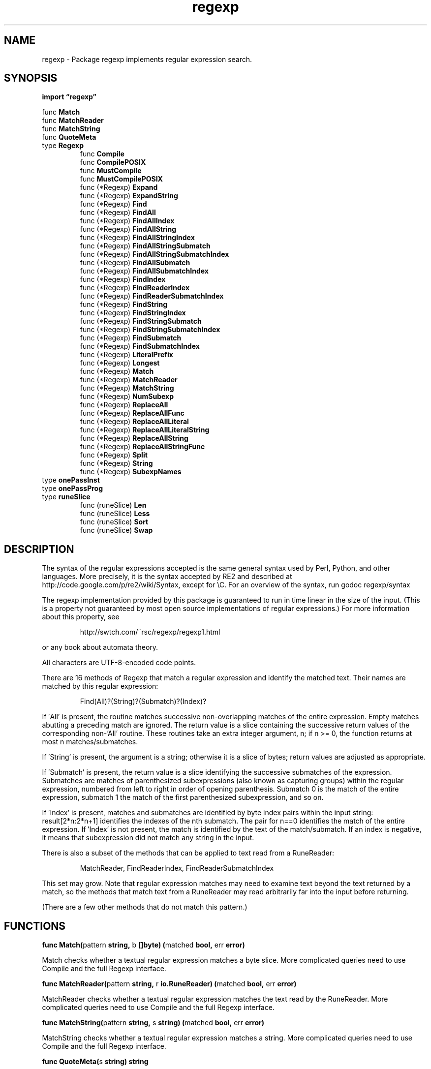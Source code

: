 .\"    Automatically generated by mango(1)
.TH "regexp" 3 "2014-11-26" "version 2014-11-26" "Go Packages"
.SH "NAME"
regexp \- Package regexp implements regular expression search.
.SH "SYNOPSIS"
.B import \*(lqregexp\(rq
.sp
.RB "func " Match
.sp 0
.RB "func " MatchReader
.sp 0
.RB "func " MatchString
.sp 0
.RB "func " QuoteMeta
.sp 0
.RB "type " Regexp
.sp 0
.RS
.RB "func " Compile
.sp 0
.RB "func " CompilePOSIX
.sp 0
.RB "func " MustCompile
.sp 0
.RB "func " MustCompilePOSIX
.sp 0
.RB "func (*Regexp) " Expand
.sp 0
.RB "func (*Regexp) " ExpandString
.sp 0
.RB "func (*Regexp) " Find
.sp 0
.RB "func (*Regexp) " FindAll
.sp 0
.RB "func (*Regexp) " FindAllIndex
.sp 0
.RB "func (*Regexp) " FindAllString
.sp 0
.RB "func (*Regexp) " FindAllStringIndex
.sp 0
.RB "func (*Regexp) " FindAllStringSubmatch
.sp 0
.RB "func (*Regexp) " FindAllStringSubmatchIndex
.sp 0
.RB "func (*Regexp) " FindAllSubmatch
.sp 0
.RB "func (*Regexp) " FindAllSubmatchIndex
.sp 0
.RB "func (*Regexp) " FindIndex
.sp 0
.RB "func (*Regexp) " FindReaderIndex
.sp 0
.RB "func (*Regexp) " FindReaderSubmatchIndex
.sp 0
.RB "func (*Regexp) " FindString
.sp 0
.RB "func (*Regexp) " FindStringIndex
.sp 0
.RB "func (*Regexp) " FindStringSubmatch
.sp 0
.RB "func (*Regexp) " FindStringSubmatchIndex
.sp 0
.RB "func (*Regexp) " FindSubmatch
.sp 0
.RB "func (*Regexp) " FindSubmatchIndex
.sp 0
.RB "func (*Regexp) " LiteralPrefix
.sp 0
.RB "func (*Regexp) " Longest
.sp 0
.RB "func (*Regexp) " Match
.sp 0
.RB "func (*Regexp) " MatchReader
.sp 0
.RB "func (*Regexp) " MatchString
.sp 0
.RB "func (*Regexp) " NumSubexp
.sp 0
.RB "func (*Regexp) " ReplaceAll
.sp 0
.RB "func (*Regexp) " ReplaceAllFunc
.sp 0
.RB "func (*Regexp) " ReplaceAllLiteral
.sp 0
.RB "func (*Regexp) " ReplaceAllLiteralString
.sp 0
.RB "func (*Regexp) " ReplaceAllString
.sp 0
.RB "func (*Regexp) " ReplaceAllStringFunc
.sp 0
.RB "func (*Regexp) " Split
.sp 0
.RB "func (*Regexp) " String
.sp 0
.RB "func (*Regexp) " SubexpNames
.sp 0
.RE
.RB "type " onePassInst
.sp 0
.RB "type " onePassProg
.sp 0
.RS
.RE
.RB "type " runeSlice
.sp 0
.RS
.RB "func (runeSlice) " Len
.sp 0
.RB "func (runeSlice) " Less
.sp 0
.RB "func (runeSlice) " Sort
.sp 0
.RB "func (runeSlice) " Swap
.sp 0
.RE
.SH "DESCRIPTION"
The syntax of the regular expressions accepted is the same general syntax used by Perl, Python, and other languages. 
More precisely, it is the syntax accepted by RE2 and described at http://code.google.com/p/re2/wiki/Syntax, except for \eC. 
For an overview of the syntax, run godoc regexp/syntax 
.PP
The regexp implementation provided by this package is guaranteed to run in time linear in the size of the input. 
(This is a property not guaranteed by most open source implementations of regular expressions.) For more information about this property, see 
.PP
.RS
http://swtch.com/~rsc/regexp/regexp1.html
.RE
.PP
or any book about automata theory. 
.PP
All characters are UTF\-8\-encoded code points. 
.PP
There are 16 methods of Regexp that match a regular expression and identify the matched text. 
Their names are matched by this regular expression: 
.PP
.RS
Find(All)?(String)?(Submatch)?(Index)?
.sp 0
.sp
.RE
.PP
If \(fmAll' is present, the routine matches successive non\-overlapping matches of the entire expression. 
Empty matches abutting a preceding match are ignored. 
The return value is a slice containing the successive return values of the corresponding non\-'All' routine. 
These routines take an extra integer argument, n; if n >= 0, the function returns at most n matches/submatches. 
.PP
If \(fmString' is present, the argument is a string; otherwise it is a slice of bytes; return values are adjusted as appropriate. 
.PP
If \(fmSubmatch' is present, the return value is a slice identifying the successive submatches of the expression. 
Submatches are matches of parenthesized subexpressions (also known as capturing groups) within the regular expression, numbered from left to right in order of opening parenthesis. 
Submatch 0 is the match of the entire expression, submatch 1 the match of the first parenthesized subexpression, and so on. 
.PP
If \(fmIndex' is present, matches and submatches are identified by byte index pairs within the input string: result[2*n:2*n+1] identifies the indexes of the nth submatch. 
The pair for n==0 identifies the match of the entire expression. 
If \(fmIndex' is not present, the match is identified by the text of the match/submatch. 
If an index is negative, it means that subexpression did not match any string in the input. 
.PP
There is also a subset of the methods that can be applied to text read from a RuneReader: 
.PP
.RS
MatchReader, FindReaderIndex, FindReaderSubmatchIndex
.sp 0
.sp
.RE
.PP
This set may grow. 
Note that regular expression matches may need to examine text beyond the text returned by a match, so the methods that match text from a RuneReader may read arbitrarily far into the input before returning. 
.PP
(There are a few other methods that do not match this pattern.) 
.SH "FUNCTIONS"
.PP
.BR "func Match(" "pattern" " string, " "b" " []byte) (" "matched" " bool, " "err" " error)"
.PP
Match checks whether a textual regular expression matches a byte slice. 
More complicated queries need to use Compile and the full Regexp interface. 
.PP
.BR "func MatchReader(" "pattern" " string, " "r" " io.RuneReader) (" "matched" " bool, " "err" " error)"
.PP
MatchReader checks whether a textual regular expression matches the text read by the RuneReader. 
More complicated queries need to use Compile and the full Regexp interface. 
.PP
.BR "func MatchString(" "pattern" " string, " "s" " string) (" "matched" " bool, " "err" " error)"
.PP
MatchString checks whether a textual regular expression matches a string. 
More complicated queries need to use Compile and the full Regexp interface. 
.PP
.BR "func QuoteMeta(" "s" " string) string"
.PP
QuoteMeta returns a string that quotes all regular expression metacharacters inside the argument text; the returned string is a regular expression matching the literal text. 
For example, QuoteMeta(`[foo]`) returns `\e[foo\e]`. 
.SH "TYPES"
.SS "Regexp"
.B type Regexp struct {
.RS
.sp 0
.B //contains unexported fields.
.RE
.B }
.PP
Regexp is the representation of a compiled regular expression. 
A Regexp is safe for concurrent use by multiple goroutines. 
.PP
.BR "func Compile(" "expr" " string) (*Regexp, error)"
.PP
Compile parses a regular expression and returns, if successful, a Regexp object that can be used to match against text. 
.PP
When matching against text, the regexp returns a match that begins as early as possible in the input (leftmost), and among those it chooses the one that a backtracking search would have found first. 
This so\-called leftmost\-first matching is the same semantics that Perl, Python, and other implementations use, although this package implements it without the expense of backtracking. 
For POSIX leftmost\-longest matching, see CompilePOSIX. 
.PP
.BR "func CompilePOSIX(" "expr" " string) (*Regexp, error)"
.PP
CompilePOSIX is like Compile but restricts the regular expression to POSIX ERE (egrep) syntax and changes the match semantics to leftmost\-longest. 
.PP
That is, when matching against text, the regexp returns a match that begins as early as possible in the input (leftmost), and among those it chooses a match that is as long as possible. 
This so\-called leftmost\-longest matching is the same semantics that early regular expression implementations used and that POSIX specifies. 
.PP
However, there can be multiple leftmost\-longest matches, with different submatch choices, and here this package diverges from POSIX. 
Among the possible leftmost\-longest matches, this package chooses the one that a backtracking search would have found first, while POSIX specifies that the match be chosen to maximize the length of the first subexpression, then the second, and so on from left to right. 
The POSIX rule is computationally prohibitive and not even well\-defined. 
See http://swtch.com/~rsc/regexp/regexp2.html#posix for details. 
.PP
.BR "func MustCompile(" "str" " string) *Regexp"
.PP
MustCompile is like Compile but panics if the expression cannot be parsed. 
It simplifies safe initialization of global variables holding compiled regular expressions. 
.PP
.BR "func MustCompilePOSIX(" "str" " string) *Regexp"
.PP
MustCompilePOSIX is like CompilePOSIX but panics if the expression cannot be parsed. 
It simplifies safe initialization of global variables holding compiled regular expressions. 
.PP
.BR "func (*Regexp) Expand(" "dst" " []byte, " "template" " []byte, " "src" " []byte, " "match" " []int) []byte"
.PP
Expand appends template to dst and returns the result; during the append, Expand replaces variables in the template with corresponding matches drawn from src. 
The match slice should have been returned by FindSubmatchIndex. 
.PP
In the template, a variable is denoted by a substring of the form $name or ${name}, where name is a non\-empty sequence of letters, digits, and underscores. 
A purely numeric name like $1 refers to the submatch with the corresponding index; other names refer to capturing parentheses named with the (?P<name>...) syntax. 
A reference to an out of range or unmatched index or a name that is not present in the regular expression is replaced with an empty slice. 
.PP
In the $name form, name is taken to be as long as possible: $1x is equivalent to ${1x}, not ${1}x, and, $10 is equivalent to ${10}, not ${1}0. 
.PP
To insert a literal $ in the output, use $$ in the template. 
.PP
.BR "func (*Regexp) ExpandString(" "dst" " []byte, " "template" " string, " "src" " string, " "match" " []int) []byte"
.PP
ExpandString is like Expand but the template and source are strings. 
It appends to and returns a byte slice in order to give the calling code control over allocation. 
.PP
.BR "func (*Regexp) Find(" "b" " []byte) []byte"
.PP
Find returns a slice holding the text of the leftmost match in b of the regular expression. 
A return value of nil indicates no match. 
.PP
.BR "func (*Regexp) FindAll(" "b" " []byte, " "n" " int) [][]byte"
.PP
FindAll is the \(fmAll' version of Find; it returns a slice of all successive matches of the expression, as defined by the \(fmAll' description in the package comment. 
A return value of nil indicates no match. 
.PP
.BR "func (*Regexp) FindAllIndex(" "b" " []byte, " "n" " int) [][]int"
.PP
FindAllIndex is the \(fmAll' version of FindIndex; it returns a slice of all successive matches of the expression, as defined by the \(fmAll' description in the package comment. 
A return value of nil indicates no match. 
.PP
.BR "func (*Regexp) FindAllString(" "s" " string, " "n" " int) []string"
.PP
FindAllString is the \(fmAll' version of FindString; it returns a slice of all successive matches of the expression, as defined by the \(fmAll' description in the package comment. 
A return value of nil indicates no match. 
.PP
.BR "func (*Regexp) FindAllStringIndex(" "s" " string, " "n" " int) [][]int"
.PP
FindAllStringIndex is the \(fmAll' version of FindStringIndex; it returns a slice of all successive matches of the expression, as defined by the \(fmAll' description in the package comment. 
A return value of nil indicates no match. 
.PP
.BR "func (*Regexp) FindAllStringSubmatch(" "s" " string, " "n" " int) [][]string"
.PP
FindAllStringSubmatch is the \(fmAll' version of FindStringSubmatch; it returns a slice of all successive matches of the expression, as defined by the \(fmAll' description in the package comment. 
A return value of nil indicates no match. 
.PP
.BR "func (*Regexp) FindAllStringSubmatchIndex(" "s" " string, " "n" " int) [][]int"
.PP
FindAllStringSubmatchIndex is the \(fmAll' version of FindStringSubmatchIndex; it returns a slice of all successive matches of the expression, as defined by the \(fmAll' description in the package comment. 
A return value of nil indicates no match. 
.PP
.BR "func (*Regexp) FindAllSubmatch(" "b" " []byte, " "n" " int) [][][]byte"
.PP
FindAllSubmatch is the \(fmAll' version of FindSubmatch; it returns a slice of all successive matches of the expression, as defined by the \(fmAll' description in the package comment. 
A return value of nil indicates no match. 
.PP
.BR "func (*Regexp) FindAllSubmatchIndex(" "b" " []byte, " "n" " int) [][]int"
.PP
FindAllSubmatchIndex is the \(fmAll' version of FindSubmatchIndex; it returns a slice of all successive matches of the expression, as defined by the \(fmAll' description in the package comment. 
A return value of nil indicates no match. 
.PP
.BR "func (*Regexp) FindIndex(" "b" " []byte) (" "loc" " []int)"
.PP
FindIndex returns a two\-element slice of integers defining the location of the leftmost match in b of the regular expression. 
The match itself is at b[loc[0]:loc[1]]. 
A return value of nil indicates no match. 
.PP
.BR "func (*Regexp) FindReaderIndex(" "r" " io.RuneReader) (" "loc" " []int)"
.PP
FindReaderIndex returns a two\-element slice of integers defining the location of the leftmost match of the regular expression in text read from the RuneReader. 
The match text was found in the input stream at byte offset loc[0] through loc[1]\-1. 
A return value of nil indicates no match. 
.PP
.BR "func (*Regexp) FindReaderSubmatchIndex(" "r" " io.RuneReader) []int"
.PP
FindReaderSubmatchIndex returns a slice holding the index pairs identifying the leftmost match of the regular expression of text read by the RuneReader, and the matches, if any, of its subexpressions, as defined by the \(fmSubmatch' and \(fmIndex' descriptions in the package comment. 
A return value of nil indicates no match. 
.PP
.BR "func (*Regexp) FindString(" "s" " string) string"
.PP
FindString returns a string holding the text of the leftmost match in s of the regular expression. 
If there is no match, the return value is an empty string, but it will also be empty if the regular expression successfully matches an empty string. 
Use FindStringIndex or FindStringSubmatch if it is necessary to distinguish these cases. 
.PP
.BR "func (*Regexp) FindStringIndex(" "s" " string) (" "loc" " []int)"
.PP
FindStringIndex returns a two\-element slice of integers defining the location of the leftmost match in s of the regular expression. 
The match itself is at s[loc[0]:loc[1]]. 
A return value of nil indicates no match. 
.PP
.BR "func (*Regexp) FindStringSubmatch(" "s" " string) []string"
.PP
FindStringSubmatch returns a slice of strings holding the text of the leftmost match of the regular expression in s and the matches, if any, of its subexpressions, as defined by the \(fmSubmatch' description in the package comment. 
A return value of nil indicates no match. 
.PP
.BR "func (*Regexp) FindStringSubmatchIndex(" "s" " string) []int"
.PP
FindStringSubmatchIndex returns a slice holding the index pairs identifying the leftmost match of the regular expression in s and the matches, if any, of its subexpressions, as defined by the \(fmSubmatch' and \(fmIndex' descriptions in the package comment. 
A return value of nil indicates no match. 
.PP
.BR "func (*Regexp) FindSubmatch(" "b" " []byte) [][]byte"
.PP
FindSubmatch returns a slice of slices holding the text of the leftmost match of the regular expression in b and the matches, if any, of its subexpressions, as defined by the \(fmSubmatch' descriptions in the package comment. 
A return value of nil indicates no match. 
.PP
.BR "func (*Regexp) FindSubmatchIndex(" "b" " []byte) []int"
.PP
FindSubmatchIndex returns a slice holding the index pairs identifying the leftmost match of the regular expression in b and the matches, if any, of its subexpressions, as defined by the \(fmSubmatch' and \(fmIndex' descriptions in the package comment. 
A return value of nil indicates no match. 
.PP
.BR "func (*Regexp) LiteralPrefix() (" "prefix" " string, " "complete" " bool)"
.PP
LiteralPrefix returns a literal string that must begin any match of the regular expression re. 
It returns the boolean true if the literal string comprises the entire regular expression. 
.PP
.BR "func (*Regexp) Longest()"
.PP
Longest makes future searches prefer the leftmost\-longest match. 
That is, when matching against text, the regexp returns a match that begins as early as possible in the input (leftmost), and among those it chooses a match that is as long as possible. 
.PP
.BR "func (*Regexp) Match(" "b" " []byte) bool"
.PP
Match reports whether the Regexp matches the byte slice b. 
.PP
.BR "func (*Regexp) MatchReader(" "r" " io.RuneReader) bool"
.PP
MatchReader reports whether the Regexp matches the text read by the RuneReader. 
.PP
.BR "func (*Regexp) MatchString(" "s" " string) bool"
.PP
MatchString reports whether the Regexp matches the string s. 
.PP
.BR "func (*Regexp) NumSubexp() int"
.PP
NumSubexp returns the number of parenthesized subexpressions in this Regexp. 
.PP
.BR "func (*Regexp) ReplaceAll(" "src" ", " "repl" " []byte) []byte"
.PP
ReplaceAll returns a copy of src, replacing matches of the Regexp with the replacement text repl. 
Inside repl, $ signs are interpreted as in Expand, so for instance $1 represents the text of the first submatch. 
.PP
.BR "func (*Regexp) ReplaceAllFunc(" "src" " []byte, " "repl" " func([]byte) []byte) []byte"
.PP
ReplaceAllFunc returns a copy of src in which all matches of the Regexp have been replaced by the return value of function repl applied to the matched byte slice. 
The replacement returned by repl is substituted directly, without using Expand. 
.PP
.BR "func (*Regexp) ReplaceAllLiteral(" "src" ", " "repl" " []byte) []byte"
.PP
ReplaceAllLiteral returns a copy of src, replacing matches of the Regexp with the replacement bytes repl. 
The replacement repl is substituted directly, without using Expand. 
.PP
.BR "func (*Regexp) ReplaceAllLiteralString(" "src" ", " "repl" " string) string"
.PP
ReplaceAllStringLiteral returns a copy of src, replacing matches of the Regexp with the replacement string repl. 
The replacement repl is substituted directly, without using Expand. 
.PP
.BR "func (*Regexp) ReplaceAllString(" "src" ", " "repl" " string) string"
.PP
ReplaceAllString returns a copy of src, replacing matches of the Regexp with the replacement string repl. 
Inside repl, $ signs are interpreted as in Expand, so for instance $1 represents the text of the first submatch. 
.PP
.BR "func (*Regexp) ReplaceAllStringFunc(" "src" " string, " "repl" " func(string) string) string"
.PP
ReplaceAllStringFunc returns a copy of src in which all matches of the Regexp have been replaced by the return value of function repl applied to the matched substring. 
The replacement returned by repl is substituted directly, without using Expand. 
.PP
.BR "func (*Regexp) Split(" "s" " string, " "n" " int) []string"
.PP
Split slices s into substrings separated by the expression and returns a slice of the substrings between those expression matches. 
.PP
The slice returned by this method consists of all the substrings of s not contained in the slice returned by FindAllString. 
When called on an expression that contains no metacharacters, it is equivalent to strings.SplitN. 
.PP
Example: s := regexp.MustCompile("a*").Split("abaabaccadaaae", 5) // s: ["", "b", "b", "c", "cadaaae"] 
.PP
The count determines the number of substrings to return: n > 0: at most n substrings; the last substring will be the unsplit remainder. 
n == 0: the result is nil (zero substrings) n < 0: all substrings 
.PP
.BR "func (*Regexp) String() string"
.PP
String returns the source text used to compile the regular expression. 
.PP
.BR "func (*Regexp) SubexpNames() []string"
.PP
SubexpNames returns the names of the parenthesized subexpressions in this Regexp. 
The name for the first sub\-expression is names[1], so that if m is a match slice, the name for m[i] is SubexpNames()[i]. 
Since the Regexp as a whole cannot be named, names[0] is always the empty string. 
The slice should not be modified. 
.SS "onePassInst"
.B type onePassInst struct {
.RS
.B Next []uint32
.RE
.B }
.PP
A onePassInst is a single instruction in a one\-pass regular expression program. 
It is the same as syntax.Inst except for the new \(fmNext' field. 
.SS "onePassProg"
.B type onePassProg struct {
.RS
.B Inst []onePassInst
.sp 0
.B Start int
.sp 0
.B NumCap int
.RE
.B }
.PP
A onePassProg is a compiled one\-pass regular expression program. 
It is the same as syntax.Prog except for the use of onePassInst. 
.PP
.B var 
.B 
.sp 0
.SS "runeSlice"
.B type runeSlice []rune
.PP
runeSlice exists to permit sorting the case\-folded rune sets. 
.PP
.BR "func (runeSlice) Len() int"
.PP
.BR "func (runeSlice) Less(" "i" ", " "j" " int) bool"
.PP
.BR "func (runeSlice) Sort()"
.PP
Sort is a convenience method. 
.PP
.BR "func (runeSlice) Swap(" "i" ", " "j" " int)"
